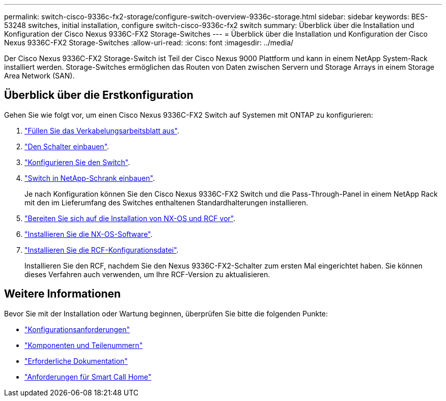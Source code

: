 ---
permalink: switch-cisco-9336c-fx2-storage/configure-switch-overview-9336c-storage.html 
sidebar: sidebar 
keywords: BES-53248 switches, initial installation, configure switch-cisco-9336c-fx2 switch 
summary: Überblick über die Installation und Konfiguration der Cisco Nexus 9336C-FX2 Storage-Switches 
---
= Überblick über die Installation und Konfiguration der Cisco Nexus 9336C-FX2 Storage-Switches
:allow-uri-read: 
:icons: font
:imagesdir: ../media/


[role="lead"]
Der Cisco Nexus 9336C-FX2 Storage-Switch ist Teil der Cisco Nexus 9000 Plattform und kann in einem NetApp System-Rack installiert werden. Storage-Switches ermöglichen das Routen von Daten zwischen Servern und Storage Arrays in einem Storage Area Network (SAN).



== Überblick über die Erstkonfiguration

Gehen Sie wie folgt vor, um einen Cisco Nexus 9336C-FX2 Switch auf Systemen mit ONTAP zu konfigurieren:

. link:setup-worksheet-9336c-storage.html["Füllen Sie das Verkabelungsarbeitsblatt aus"].
. link:install-9336c-storage.html["Den Schalter einbauen"].
. link:setup-switch-9336c-storage.html["Konfigurieren Sie den Switch"].
. link:install-switch-and-passthrough-panel-9336c-storage.html["Switch in NetApp-Schrank einbauen"].
+
Je nach Konfiguration können Sie den Cisco Nexus 9336C-FX2 Switch und die Pass-Through-Panel in einem NetApp Rack mit den im Lieferumfang des Switches enthaltenen Standardhalterungen installieren.

. link:install-nxos-overview-9336c-storage.html["Bereiten Sie sich auf die Installation von NX-OS und RCF vor"].
. link:install-nxos-software-9336c-storage.html["Installieren Sie die NX-OS-Software"].
. link:install-nxos-rcf-9336c-storage.html["Installieren Sie die RCF-Konfigurationsdatei"].
+
Installieren Sie den RCF, nachdem Sie den Nexus 9336C-FX2-Schalter zum ersten Mal eingerichtet haben. Sie können dieses Verfahren auch verwenden, um Ihre RCF-Version zu aktualisieren.





== Weitere Informationen

Bevor Sie mit der Installation oder Wartung beginnen, überprüfen Sie bitte die folgenden Punkte:

* link:configure-reqs-9336c-storage.html["Konfigurationsanforderungen"]
* link:components-9336c-storage.html["Komponenten und Teilenummern"]
* link:required-documentation-9336c-storage.html["Erforderliche Dokumentation"]
* link:smart-call-9336c-storage.html["Anforderungen für Smart Call Home"]

